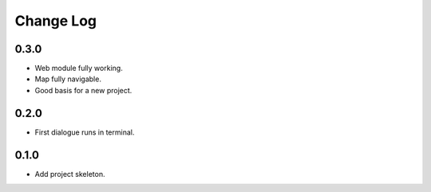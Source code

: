 ..  Titling
    ##++::==~~--''``

.. This is a reStructuredText file.

Change Log
::::::::::

0.3.0
=====

* Web module fully working.
* Map fully navigable.
* Good basis for a new project.

0.2.0
=====

* First dialogue runs in terminal.

0.1.0
=====

* Add project skeleton.

